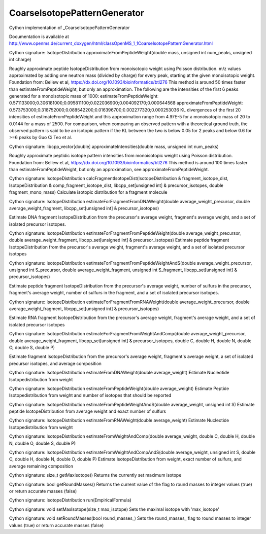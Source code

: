 CoarseIsotopePatternGenerator
=============================

.. py:class:: CoarseIsotopePatternGenerator


   Bases: :py:class:`object`


Cython implementation of _CoarseIsotopePatternGenerator


Documentation is available at http://www.openms.de/current_doxygen/html/classOpenMS_1_1CoarseIsotopePatternGenerator.html




.. py:method:: CoarseIsotopePatternGenerator.approximateFromPeptideWeight


Cython signature: IsotopeDistribution approximateFromPeptideWeight(double mass, unsigned int num_peaks, unsigned int charge)


Roughly approximate peptide IsotopeDistribution from monoisotopic weight using Poisson distribution.
m/z values approximated by adding one neutron mass (divided by charge) for every peak, starting at
the given monoisotopic weight. Foundation from: Bellew et al, https://dx.doi.org/10.1093/bioinformatics/btl276
This method is around 50 times faster than estimateFromPeptideWeight, but only an approximation.
The following are the intensities of the first 6 peaks generated for a monoisotopic mass of 1000:
estimateFromPeptideWeight:    0.571133000;0.306181000;0.095811100;0.022036900;0.004092170;0.000644568
approximateFromPeptideWeight: 0.573753000;0.318752000;0.088542200;0.016396700;0.002277320;0.000253036
KL divergences of the first 20 intensities of estimateFromPeptideWeight and this approximation range from 4.97E-5 for a
monoisotopic mass of 20 to 0.0144 for a mass of 2500. For comparison, when comparing an observed pattern with a
theoretical ground truth, the observed pattern is said to be an isotopic pattern if the KL between the two is below 0.05
for 2 peaks and below 0.6 for >=6 peaks by Guo Ci Teo et al.




.. py:method:: CoarseIsotopePatternGenerator.approximateIntensities


Cython signature: libcpp_vector[double] approximateIntensities(double mass, unsigned int num_peaks)


Roughly approximate peptidic isotope pattern intensities from monoisotopic weight using Poisson distribution.
Foundation from: Bellew et al, https://dx.doi.org/10.1093/bioinformatics/btl276
This method is around 100 times faster than estimateFromPeptideWeight, but only an approximation, see approximateFromPeptideWeight.




.. py:method:: CoarseIsotopePatternGenerator.calcFragmentIsotopeDist


Cython signature: IsotopeDistribution calcFragmentIsotopeDist(IsotopeDistribution & fragment_isotope_dist, IsotopeDistribution & comp_fragment_isotope_dist, libcpp_set[unsigned int] & precursor_isotopes, double fragment_mono_mass)
Calculate isotopic distribution for a fragment molecule




.. py:method:: CoarseIsotopePatternGenerator.estimateForFragmentFromDNAWeight


Cython signature: IsotopeDistribution estimateForFragmentFromDNAWeight(double average_weight_precursor, double average_weight_fragment, libcpp_set[unsigned int] & precursor_isotopes)


Estimate DNA fragment IsotopeDistribution from the precursor's average weight,
fragment's average weight, and a set of isolated precursor isotopes.




.. py:method:: CoarseIsotopePatternGenerator.estimateForFragmentFromPeptideWeight


Cython signature: IsotopeDistribution estimateForFragmentFromPeptideWeight(double average_weight_precursor, double average_weight_fragment, libcpp_set[unsigned int] & precursor_isotopes)
Estimate peptide fragment IsotopeDistribution from the precursor's average weight, fragment's average weight, and a set of isolated precursor isotopes




.. py:method:: CoarseIsotopePatternGenerator.estimateForFragmentFromPeptideWeightAndS


Cython signature: IsotopeDistribution estimateForFragmentFromPeptideWeightAndS(double average_weight_precursor, unsigned int S_precursor, double average_weight_fragment, unsigned int S_fragment, libcpp_set[unsigned int] & precursor_isotopes)


Estimate peptide fragment IsotopeDistribution from the precursor's average weight,
number of sulfurs in the precursor, fragment's average weight, number of sulfurs in the fragment,
and a set of isolated precursor isotopes.




.. py:method:: CoarseIsotopePatternGenerator.estimateForFragmentFromRNAWeight


Cython signature: IsotopeDistribution estimateForFragmentFromRNAWeight(double average_weight_precursor, double average_weight_fragment, libcpp_set[unsigned int] & precursor_isotopes)


Estimate RNA fragment IsotopeDistribution from the precursor's average weight,
fragment's average weight, and a set of isolated precursor isotopes




.. py:method:: CoarseIsotopePatternGenerator.estimateForFragmentFromWeightAndComp


Cython signature: IsotopeDistribution estimateForFragmentFromWeightAndComp(double average_weight_precursor, double average_weight_fragment, libcpp_set[unsigned int] & precursor_isotopes, double C, double H, double N, double O, double S, double P)


Estimate fragment IsotopeDistribution from the precursor's average weight,
fragment's average weight, a set of isolated precursor isotopes, and average composition




.. py:method:: CoarseIsotopePatternGenerator.estimateFromDNAWeight


Cython signature: IsotopeDistribution estimateFromDNAWeight(double average_weight)
Estimate Nucleotide Isotopedistribution from weight




.. py:method:: CoarseIsotopePatternGenerator.estimateFromPeptideWeight


Cython signature: IsotopeDistribution estimateFromPeptideWeight(double average_weight)
Estimate Peptide Isotopedistribution from weight and number of isotopes that should be reported




.. py:method:: CoarseIsotopePatternGenerator.estimateFromPeptideWeightAndS


Cython signature: IsotopeDistribution estimateFromPeptideWeightAndS(double average_weight, unsigned int S)
Estimate peptide IsotopeDistribution from average weight and exact number of sulfurs




.. py:method:: CoarseIsotopePatternGenerator.estimateFromRNAWeight


Cython signature: IsotopeDistribution estimateFromRNAWeight(double average_weight)
Estimate Nucleotide Isotopedistribution from weight




.. py:method:: CoarseIsotopePatternGenerator.estimateFromWeightAndComp


Cython signature: IsotopeDistribution estimateFromWeightAndComp(double average_weight, double C, double H, double N, double O, double S, double P)




.. py:method:: CoarseIsotopePatternGenerator.estimateFromWeightAndCompAndS


Cython signature: IsotopeDistribution estimateFromWeightAndCompAndS(double average_weight, unsigned int S, double C, double H, double N, double O, double P)
Estimate IsotopeDistribution from weight, exact number of sulfurs, and average remaining composition




.. py:method:: CoarseIsotopePatternGenerator.getMaxIsotope


Cython signature: size_t getMaxIsotope()
Returns the currently set maximum isotope




.. py:method:: CoarseIsotopePatternGenerator.getRoundMasses


Cython signature: bool getRoundMasses()
Returns the current value of the flag to round masses to integer values (true) or return accurate masses (false)




.. py:method:: CoarseIsotopePatternGenerator.run


Cython signature: IsotopeDistribution run(EmpiricalFormula)




.. py:method:: CoarseIsotopePatternGenerator.setMaxIsotope


Cython signature: void setMaxIsotope(size_t max_isotope)
Sets the maximal isotope with 'max_isotope'




.. py:method:: CoarseIsotopePatternGenerator.setRoundMasses


Cython signature: void setRoundMasses(bool round_masses_)
Sets the round_masses_ flag to round masses to integer values (true) or return accurate masses (false)




